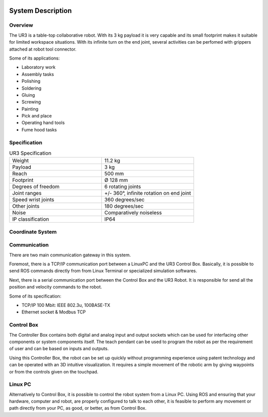 .. figure:: /img/ur3/sys_des/capa_sysdes.jpg
    :width: 400px
    :height: 300px
    :scale: 100 %
    :alt: Power button
    :align: center



System Description
==================


Overview
~~~~~~~~

The UR3 is a table-top collaborative robot. With its 3 kg payload it is very capable and its small footprint makes it suitable for limited workspace situations. With its infinite turn on the end joint, several activities can be perfomed with grippers attached at robot tool connector.

Some of its applications:

- Laboratory work
- Assembly tasks
- Polishing
- Soldering
- Gluing
- Screwing
- Painting
- Pick and place
- Operating hand tools
- Fume hood tasks


Specification
~~~~~~~~~~~~~
.. list-table:: UR3 Specification
   :widths: 50 50
   :header-rows: 0

   * - Weight
     - 11.2 kg
   * - Payload
     - 3 kg
   * - Reach
     - 500 mm
   * - Footprint
     - Ø 128 mm 
   * - Degrees of freedom
     - 6 rotating joints
   * - Joint ranges
     - +/- 360°, infinite rotation on end joint
   * - Speed wrist joints
     - 360 degrees/sec 
   * - Other joints
     - 180 degrees/sec
   * - Noise
     - Comparatively noiseless
   * - IP classification
     - IP64

Coordinate System
~~~~~~~~~~~~~~~~~

.. image:: /img/ur3/sys_des/ind_dase.png
      :width: 400px
      :align: center

.. image:: /img/ur3/sys_des/ind_tool.png
      :width: 400px
      :align: center

.. image:: /img/ur3/sys_des/ur3_coordenadas.png
      :width: 500px
      :align: center

.. image:: /img/ur3/sys_des/ind_eixos.jpg
      :width: 400px
      :align: center

Communication
~~~~~~~~~~~~~

.. image:: /img/ur3/sys_des/UR3-ControlBox-PC.png
      :width: 400px
      :height: 400px
      :scale: 100 %
      :align: center

There are two main communication gateway in this system. 

Foremost, there is a TCP/IP communication port between a LinuxPC and the UR3 Control Box. Basically, it is possible to send ROS commands directly from from Linux Terminal or specialized simulation softwares.

Next, there is a serial communication port between the Control Box and the UR3 Robot. It is responsible for send all the position and velocity commands to the robot.

Some of its specification:

- TCP/IP 100 Mbit: IEEE 802.3u, 100BASE-TX
- Ethernet socket & Modbus TCP


Control Box
~~~~~~~~~~~

.. image:: /img/ur3/sys_des/controlbox.png
      :width: 300px
      :height: 300px
      :scale: 100 %
      :align: center

The Controller Box contains both digital and analog input and output sockets which can be used for interfacing other components or system components itself. The teach pendant can be used to program the robot as per the requirement of user and can be based on inputs and outputs.

Using this Controller Box, the robot can be set up quickly without programming experience using patent technology and can be operated with an 3D intuitive visualization. It requires a simple movement of the robotic arm by giving waypoints or from the controls given on the touchpad.


Linux PC
~~~~~~~~

Alternatively to Control Box, it is possible to control the robot system from a Linux PC. Using ROS and ensuring that your hardware, computer and robot, are properly configured to talk to each other, it is feasible to perform any movement or path directly from your PC, as good, or better, as from Control Box.
